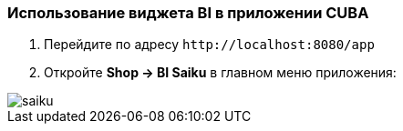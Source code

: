 :sourcesdir: ../../../source

[[bi_widget]]
=== Использование виджета BI в приложении CUBA

. Перейдите по адресу `++http://localhost:8080/app++`

. Откройте *Shop → BI Saiku* в главном меню приложения:

image::saiku.gif[]

